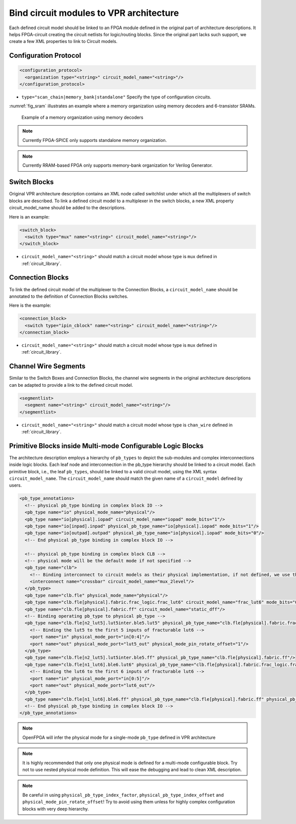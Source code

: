 .. _annotate_vpr_arch:

Bind circuit modules to VPR architecture 
----------------------------------------
Each defined circuit model should be linked to an FPGA module defined in the original part of architecture descriptions. It helps FPGA-circuit creating the circuit netlists for logic/routing blocks. Since the original part lacks such support, we create a few XML properties to link to Circuit models.

Configuration Protocol
~~~~~~~~~~~~~~~~~~~~~~

.. code-block:: xml

  <configuration_protocol>
    <organization type="<string>" circuit_model_name="<string>"/>
  </configuration_protocol>

- ``type="scan_chain|memory_bank|standalone"`` Specify the type of configuration circuits.

:numref:`fig_sram` illustrates an example where a memory organization using memory decoders and 6-transistor SRAMs.

.. _fig_sram:

.. figure:: figures/sram.png
   :scale: 100%
   :alt: map to buried treasure
 
   Example of a memory organization using memory decoders 

.. note:: Currently FPGA-SPICE only supports standalone memory organization.

.. note:: Currently RRAM-based FPGA only supports memory-bank organization for Verilog Generator.

Switch Blocks
~~~~~~~~~~~~~

Original VPR architecture description contains an XML node called switchlist under which all the multiplexers of switch blocks are described.
To link a defined circuit model to a multiplexer in the switch blocks, a new XML property circuit_model_name should be added to the descriptions.

Here is an example:

.. code-block:: xml

  <switch_block>
    <switch type="mux" name="<string>" circuit_model_name="<string>"/>
  </switch_block>

- ``circuit_model_name="<string>"`` should match a circuit model whose type is ``mux`` defined in :ref:`circuit_library`.


Connection Blocks
~~~~~~~~~~~~~~~~~

To link the defined circuit model of the multiplexer to the Connection Blocks, a ``circuit_model_name`` should be annotated to the definition of Connection Blocks switches.  

Here is the example:

.. code-block:: xml

  <connection_block>
    <switch type="ipin_cblock" name="<string>" circuit_model_name="<string>"/>
  </connection_block>

- ``circuit_model_name="<string>"`` should match a circuit model whose type is ``mux`` defined in :ref:`circuit_library`.

Channel Wire Segments
~~~~~~~~~~~~~~~~~~~~~

Similar to the Switch Boxes and Connection Blocks, the channel wire segments in the original architecture descriptions can be adapted to provide a link to the defined circuit model.

.. code-block:: xml

  <segmentlist>
    <segment name="<string>" circuit_model_name="<string>"/>
  </segmentlist>

- ``circuit_model_name="<string>"`` should match a circuit model whose type is ``chan_wire`` defined in :ref:`circuit_library`.

Primitive Blocks inside Multi-mode Configurable Logic Blocks
~~~~~~~~~~~~~~~~~~~~~~~~~~~~~~~~~~~~~~~~~~~~~~~~~~~~~~~~~~~~

The architecture description employs a hierarchy of ``pb_types`` to depict the sub-modules and complex interconnections inside logic blocks. Each leaf node and interconnection in the pb_type hierarchy should be linked to a circuit model.
Each primitive block, i.e., the leaf ``pb_types``, should be linked to a valid circuit model, using the XML syntax ``circuit_model_name``.
The ``circuit_model_name`` should match the given name of a ``circuit_model`` defined by users.

.. code-block:: xml

  <pb_type_annotations>
    <!-- physical pb_type binding in complex block IO -->
    <pb_type name="io" physical_mode_name="physical"/>
    <pb_type name="io[physical].iopad" circuit_model_name="iopad" mode_bits="1"/> 
    <pb_type name="io[inpad].inpad" physical_pb_type_name="io[physical].iopad" mode_bits="1"/> 
    <pb_type name="io[outpad].outpad" physical_pb_type_name="io[physical].iopad" mode_bits="0"/> 
    <!-- End physical pb_type binding in complex block IO -->

    <!-- physical pb_type binding in complex block CLB -->
    <!-- physical mode will be the default mode if not specified -->
    <pb_type name="clb">
      <!-- Binding interconnect to circuit models as their physical implementation, if not defined, we use the default model -->
      <interconnect name="crossbar" circuit_model_name="mux_2level"/>
    </pb_type>
    <pb_type name="clb.fle" physical_mode_name="physical"/>
    <pb_type name="clb.fle[physical].fabric.frac_logic.frac_lut6" circuit_model_name="frac_lut6" mode_bits="0"/>
    <pb_type name="clb.fle[physical].fabric.ff" circuit_model_name="static_dff"/>
    <!-- Binding operating pb_type to physical pb_type -->
    <pb_type name="clb.fle[n2_lut5].lut5inter.ble5.lut5" physical_pb_type_name="clb.fle[physical].fabric.frac_logic.frac_lut6" mode_bits="1" physical_pb_type_index_factor="0.5">
      <!-- Binding the lut5 to the first 5 inputs of fracturable lut6 -->
      <port name="in" physical_mode_port="in[0:4]"/>
      <port name="out" physical_mode_port="lut5_out" physical_mode_pin_rotate_offset="1"/>
    </pb_type>
    <pb_type name="clb.fle[n2_lut5].lut5inter.ble5.ff" physical_pb_type_name="clb.fle[physical].fabric.ff"/>
    <pb_type name="clb.fle[n1_lut6].ble6.lut6" physical_pb_type_name="clb.fle[physical].fabric.frac_logic.frac_lut6" mode_bits="0">
      <!-- Binding the lut6 to the first 6 inputs of fracturable lut6 -->
      <port name="in" physical_mode_port="in[0:5]"/>
      <port name="out" physical_mode_port="lut6_out"/>
    </pb_type>
    <pb_type name="clb.fle[n1_lut6].ble6.ff" physical_pb_type_name="clb.fle[physical].fabric.ff" physical_pb_type_index_factor="2" physical_pb_type_index_offset="0"/>
    <!-- End physical pb_type binding in complex block IO -->
  </pb_type_annotations>
  
.. option:: <pb_type name="<string>" physical_mode_name="<string>">

  Specify a physical mode for multi-mode ``pb_type`` defined in VPR architecture.

  .. note:: This should be applied to non-primitive ``pb_type``, i.e., ``pb_type`` have child ``pb_type``.

  - ``name="<string>"`` specifiy the full name of a ``pb_type`` in the hierarchy of VPR architecture.

  - ``physical_mode_name="<string>"`` Specify the name of the mode that describes the physical implementation of the configurable block. This is critical in modeling actual circuit designs and architecture of an FPGA. Typically, only one ``physical_mode`` should be specified for each multi-mode ``pb_type``.

.. note:: OpenFPGA will infer the physical mode for a single-mode ``pb_type`` defined in VPR architecture

.. option:: <pb_type name="<string>" physical_pb_type_name="<string>" circuit_model_name="<string>" 
  mode_bits="<int>" physical_pb_type_index_factor="<float>" physical_pb_type_index_offset="<int>">

  Specify the physical implementation for a primitive ``pb_type`` in VPR architecture

  .. note:: This should be applied to primitive ``pb_type``, i.e., ``pb_type`` have no children.

  - ``name="<string>"`` specifiy the full name of a ``pb_type`` in the hierarchy of VPR architecture.

  - ``physical_pb_type_name=<string>`` creates the link on ``pb_type`` between operating and physical modes. This syntax is mandatory for every primitive ``pb_type`` in an operating mode ``pb_type``. It should be a valid name of primitive ``pb_type`` in physical mode.   

  - ``circuit_model_name="<string>"`` Specify a circuit model to implement a ``pb_type`` in VPR architecture. The ``circuit_model_name`` is mandatory for every primitive``pb_type`` in a physical_mode ``pb_type``.

  - ``mode_bits="<int>"`` Specify the configuration bits for the ``circuit_model`` when operating at an operating mode. The length of ``mode_bits`` should match the ``port`` size defined in ``circuit_model``. The ``mode_bits`` should be derived from circuit designs while users are responsible for its correctness. FPGA-Bitstreamm will add the ``mode_bits`` during bitstream generation.

  - ``physical_pb_type_index_factor="<float>"`` aims to align the indices for ``pb_type`` between operating and physical modes, especially when an operating mode contains multiple ``pb_type`` (``num_pb``>1) that are linked to the same physical ``pb_type``. When ``physical_pb_type_name`` is larger than 1, the  index of ``pb_type`` will be multipled by the given factor. 

  - ``physical_pb_type_index_offset=<int>`` aims to align the indices for ``pb_type`` between operating and physical modes, especially when an operating mode contains multiple ``pb_type`` (``num_pb``>1) that are linked to the same physical ``pb_type``. When ``physical_pb_type_name`` is larger than 1, the  index of ``pb_type`` will be shifted by the given factor. 

.. option:: <interconnect name="<string>" circuit_model_name="<string>">

  - ``name="<string>"`` specifiy the name of a ``interconnect`` in VPR architecture. Different from ``pb_type``, hierarchical name is not required here.

  - ``circuit_model_name="<string>"`` For the interconnection type direct, the type of the linked circuit model should be wire. For multiplexers, the type of linked circuit model should be ``mux``. For complete, the type of the linked circuit model can be either ``mux`` or ``wire``, depending on the case.

.. option:: <port name="<string>" physical_mode_port="<string>" physical_mode_pin_rotate_offset="<int>"/>

   Link a port of an operating ``pb_type`` to a port of a physical ``pb_type``

  - ``name="<string>"`` specifiy the name of a ``port`` in VPR architecture. Different from ``pb_type``, hierarchical name is not required here.

  - ``physical_mode_pin="<string>" creates the link of ``port`` of ``pb_type`` between operating and physical modes. This syntax is mandatory for every primitive ``pb_type`` in an operating mode ``pb_type``. It should be a valid ``port`` name of leaf ``pb_type`` in physical mode and the port size should also match. 

  - ``physical_mode_pin_rotate_offset="<int>"`` aims to align the pin indices for ``port`` of ``pb_type`` between operating and physical modes, especially when an operating mode contains multiple ``pb_type`` (``num_pb``>1) that are linked to the same physical ``pb_type``. When ``physical_mode_pin_rotate_offset`` is larger than zero, the pin index of ``pb_type`` (whose index is large than 1) will be shifted by the given offset. 

.. note::
  It is highly recommended that only one physical mode is defined for a multi-mode configurable block. Try not to use nested physical mode definition. This will ease the debugging and lead to clean XML description. 

.. note::
  Be careful in using ``physical_pb_type_index_factor``, ``physical_pb_type_index_offset`` and ``physical_mode_pin_rotate_offset``! Try to avoid using them unless for highly complex configuration blocks with very deep hierarchy. 


